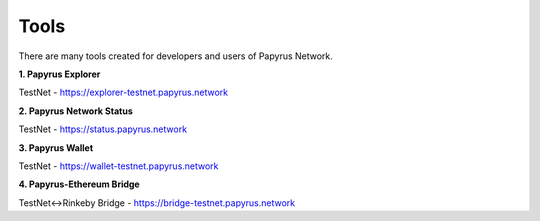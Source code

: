Tools 
=====================

There are many tools created for developers and users of Papyrus Network.

**1. Papyrus Explorer**

TestNet - https://explorer-testnet.papyrus.network 

**2. Papyrus Network Status**

TestNet - https://status.papyrus.network 

**3. Papyrus Wallet**

TestNet - https://wallet-testnet.papyrus.network 

**4. Papyrus-Ethereum Bridge**

TestNet<->Rinkeby Bridge - https://bridge-testnet.papyrus.network 
